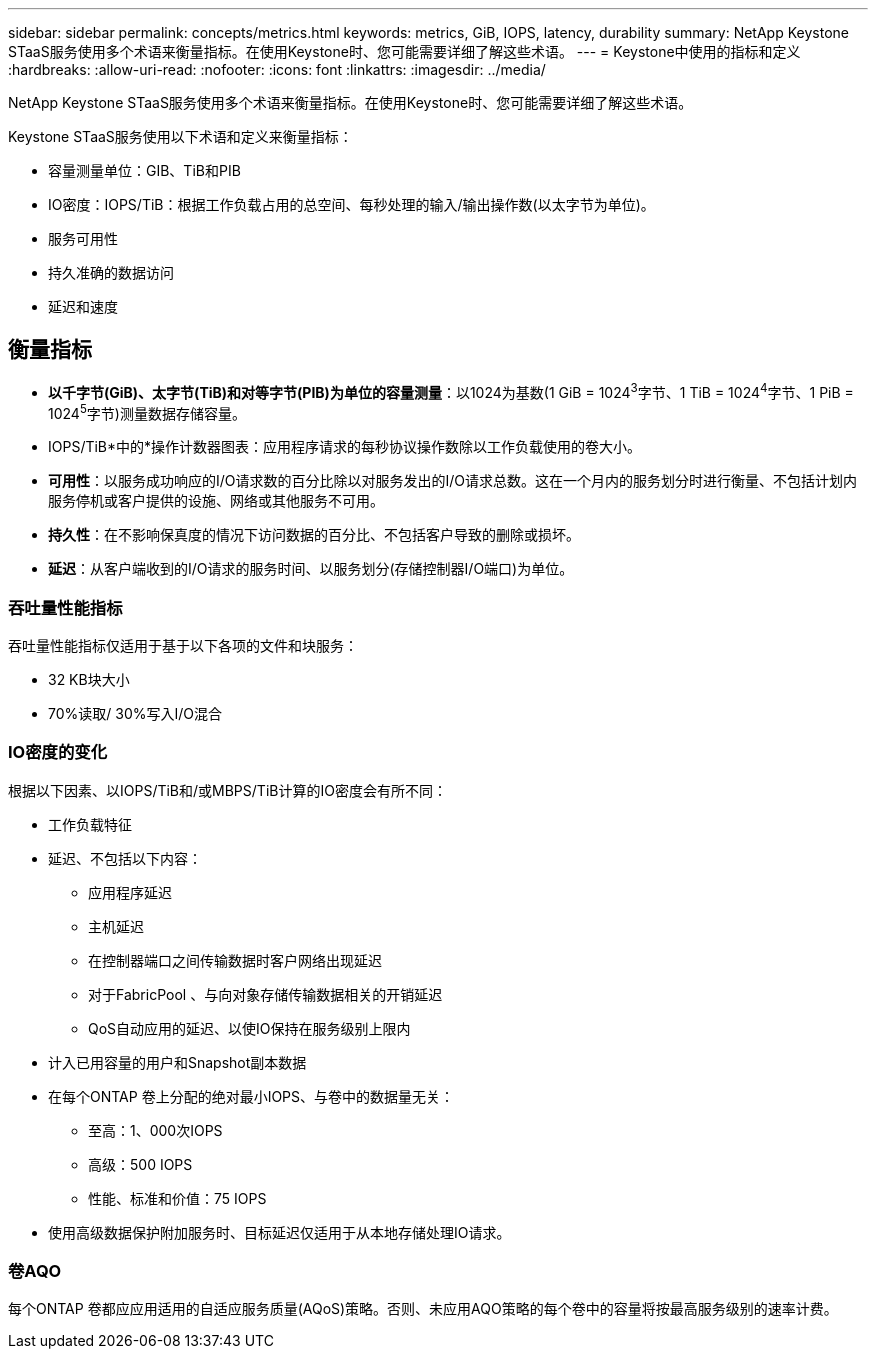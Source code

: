---
sidebar: sidebar 
permalink: concepts/metrics.html 
keywords: metrics, GiB, IOPS, latency, durability 
summary: NetApp Keystone STaaS服务使用多个术语来衡量指标。在使用Keystone时、您可能需要详细了解这些术语。 
---
= Keystone中使用的指标和定义
:hardbreaks:
:allow-uri-read: 
:nofooter: 
:icons: font
:linkattrs: 
:imagesdir: ../media/


[role="lead"]
NetApp Keystone STaaS服务使用多个术语来衡量指标。在使用Keystone时、您可能需要详细了解这些术语。

Keystone STaaS服务使用以下术语和定义来衡量指标：

* 容量测量单位：GIB、TiB和PIB
* IO密度：IOPS/TiB：根据工作负载占用的总空间、每秒处理的输入/输出操作数(以太字节为单位)。
* 服务可用性
* 持久准确的数据访问
* 延迟和速度




== 衡量指标

* *以千字节(GiB)、太字节(TiB)和对等字节(PIB)为单位的容量测量*：以1024为基数(1 GiB = 1024^3^字节、1 TiB = 1024^4^字节、1 PiB = 1024^5^字节)测量数据存储容量。
* IOPS/TiB*中的*操作计数器图表：应用程序请求的每秒协议操作数除以工作负载使用的卷大小。
* *可用性*：以服务成功响应的I/O请求数的百分比除以对服务发出的I/O请求总数。这在一个月内的服务划分时进行衡量、不包括计划内服务停机或客户提供的设施、网络或其他服务不可用。
* *持久性*：在不影响保真度的情况下访问数据的百分比、不包括客户导致的删除或损坏。
* *延迟*：从客户端收到的I/O请求的服务时间、以服务划分(存储控制器I/O端口)为单位。




=== 吞吐量性能指标

吞吐量性能指标仅适用于基于以下各项的文件和块服务：

* 32 KB块大小
* 70%读取/ 30%写入I/O混合




=== IO密度的变化

根据以下因素、以IOPS/TiB和/或MBPS/TiB计算的IO密度会有所不同：

* 工作负载特征
* 延迟、不包括以下内容：
+
** 应用程序延迟
** 主机延迟
** 在控制器端口之间传输数据时客户网络出现延迟
** 对于FabricPool 、与向对象存储传输数据相关的开销延迟
** QoS自动应用的延迟、以使IO保持在服务级别上限内


* 计入已用容量的用户和Snapshot副本数据
* 在每个ONTAP 卷上分配的绝对最小IOPS、与卷中的数据量无关：
+
** 至高：1、000次IOPS
** 高级：500 IOPS
** 性能、标准和价值：75 IOPS


* 使用高级数据保护附加服务时、目标延迟仅适用于从本地存储处理IO请求。




=== 卷AQO

每个ONTAP 卷都应应用适用的自适应服务质量(AQoS)策略。否则、未应用AQO策略的每个卷中的容量将按最高服务级别的速率计费。
